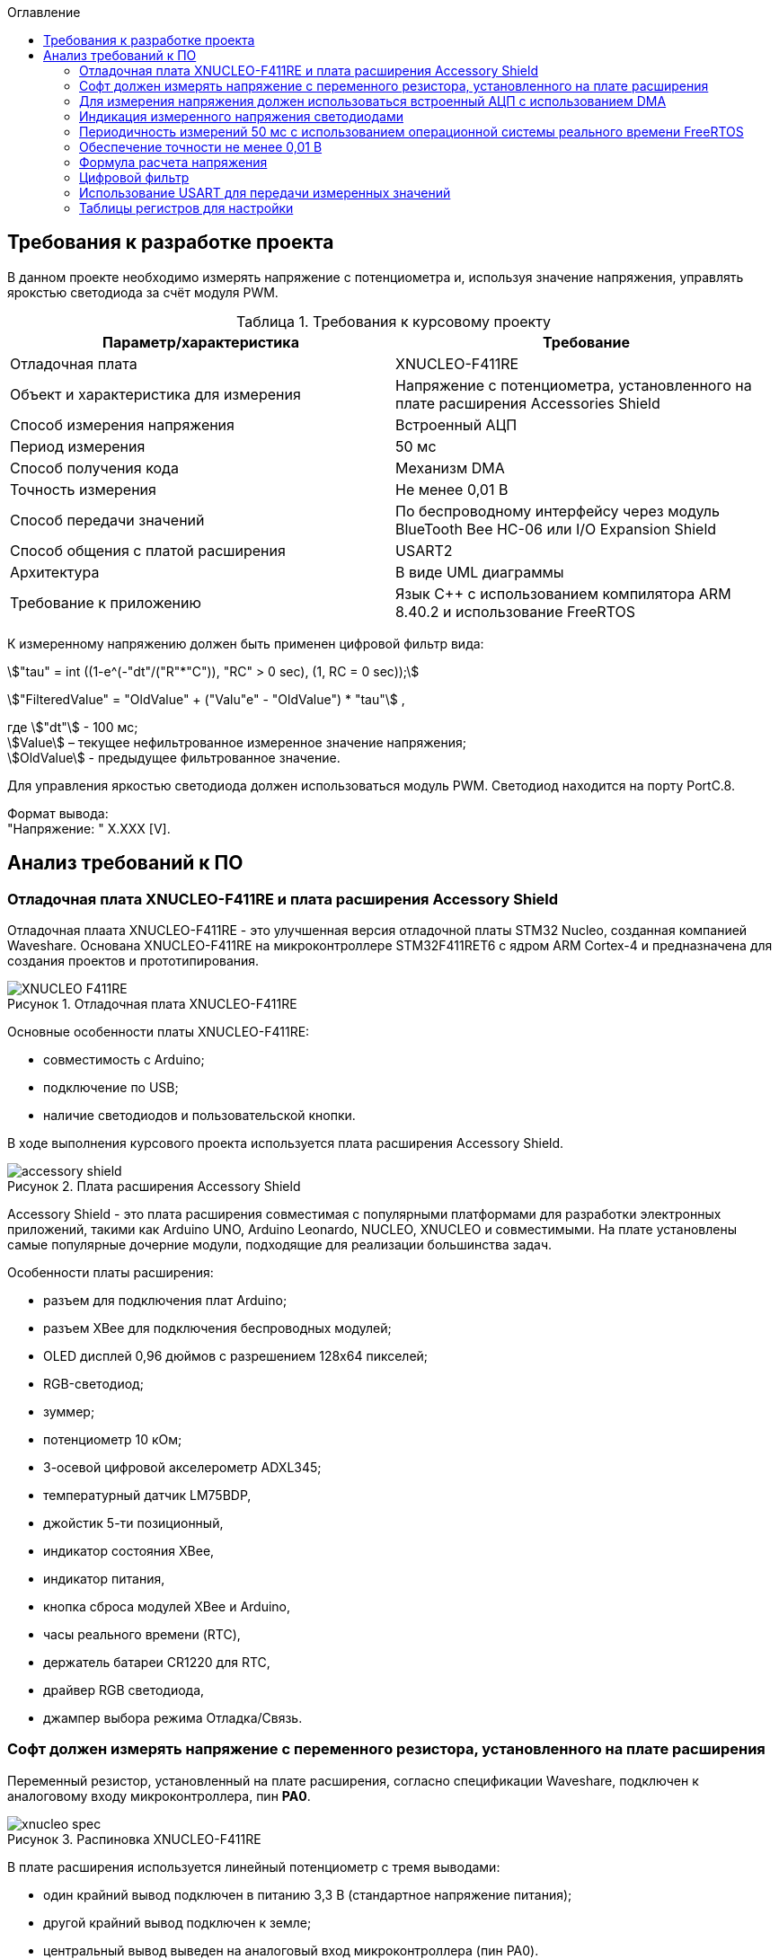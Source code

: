 :description: Курсовой проект
:toc:
:toc-title: Оглавление
:figure-caption: Рисунок
:table-caption: Таблица
:imagesdir: images
:important-caption: ВАЖНО!
:note-caption: ЗАМЕЧАНИЕ
:stem:

== Требования к разработке проекта

В данном проекте необходимо измерять напряжение с потенциометра и, используя значение напряжения, управлять ярокстью светодиода за счёт модуля PWM.

.Требования к курсовому проекту
|===
|Параметр/характеристика |Требование

|Отладочная плата
|XNUCLEO-F411RE

|Объект и характеристика для измерения
|Напряжение с потенциометра, установленного на плате расширения Accessories Shield

|Способ измерения напряжения
|Встроенный АЦП

|Период измерения
|50 мс

|Способ получения кода
|Механизм DMA

|Точность измерения
|Не менее 0,01 В

|Способ передачи значений
|По беспроводному интерфейсу через модуль BlueTooth Bee HC-06 или I/O Expansion Shield

|Способ общения с платой расширения
|USART2

|Архитектура
|В виде UML диаграммы

|Требование к приложению
|Язык C++ с использованием компилятора ARM 8.40.2 и использование FreeRTOS
|===

К измеренному напряжению должен быть применен цифровой фильтр вида:

stem:["tau" = int ((1-e^(-"dt"/("R"*"C")), "RC" > 0 sec), (1, RC = 0 sec));] 

stem:["FilteredValue" = "OldValue" + ("Valu"e" - "OldValue") * "tau"] ,


где stem:["dt"] - 100 мс; +
stem:[Value] – текущее нефильтрованное измеренное значение напряжения; +
stem:[OldValue] - предыдущее фильтрованное значение.

Для управления яркостью светодиода должен использоваться модуль PWM. Светодиод находится на порту PortC.8.

Формат вывода: +
"Напряжение: " X.XXX [V].

== Анализ требований к ПО

=== Отладочная плата XNUCLEO-F411RE и плата расширения Accessory Shield

Отладочная плаата XNUCLEO-F411RE - это улучшенная версия отладочной платы STM32 Nucleo, созданная компанией Waveshare. Основана XNUCLEO-F411RE на микроконтроллере STM32F411RET6 с ядром ARM Cortex-4 и предназначена для создания проектов и прототипирования. 

.Отладочная плата XNUCLEO-F411RE
image::XNUCLEO-F411RE.jpg[]

Основные особенности платы XNUCLEO-F411RE:

* совместимость с Arduino;
* подключение по USB;
* наличие светодиодов и пользовательской кнопки.

В ходе выполнения курсового проекта используется плата расширения Accessory Shield.

.Плата расширения Accessory Shield
image::accessory_shield.jpg[]

Accessory Shield - это плата расширения совместимая с популярными платформами для разработки электронных приложений, такими как Arduino UNO, Arduino Leonardo, NUCLEO, XNUCLEO и совместимыми. На плате установлены самые популярные дочерние модули, подходящие для реализации большинства задач.

Особенности платы расширения:

* разъем для подключения плат Arduino;
* разъем XBee для подключения беспроводных модулей;
* OLED дисплей 0,96 дюймов с разрешением 128x64 пикселей;
* RGB-светодиод;
* зуммер;
* потенциометр 10 кОм;
* 3-осевой цифровой акселерометр ADXL345;
* температурный датчик LM75BDP,
* джойстик 5-ти позиционный,
* индикатор состояния XBee,
* индикатор питания,
* кнопка сброса модулей XBee и Arduino,
* часы реального времени (RTC),
* держатель батареи CR1220 для RTC,
* драйвер RGB светодиода,
* джампер выбора режима Отладка/Связь.

=== Софт должен измерять напряжение с переменного резистора, установленного на плате расширения

Переменный резистор, установленный на плате расширения, согласно спецификации Waveshare, подключен к аналоговому входу микроконтроллера, пин *PA0*.

.Распиновка XNUCLEO-F411RE
image::xnucleo_spec.jpg[]

В плате расширения используется линейный потенциометр с тремя выводами:

* один крайний вывод подключен в питанию 3,3 В (стандартное напряжение питания);
* другой крайний вывод подключен к земле;
* центральный вывод выведен на аналоговый вход микроконтроллера (пин PA0).

Таким образом, при вращении ручки потенциометра напряжение на центральном выводе изменяется от 0 В до 3,3 В.

Поскольку напряжение - аналоговый сигнал, его нужно измерять с помощью аналого-цифрового преобразователя (АЦП).

=== Для измерения напряжения должен использоваться встроенный АЦП с использованием DMA

Микроконтроллер STM32F411RET6 оснащен 12-битным АЦП, поддерживающим 19 каналов и позволяющим имзерять сигналы из 16 внешних источников, 2 внутренних источников, а также канал VBAT (измерение напряжения на линии питания резервной батареи).

Аналого-цифровое преобразование каналов может осуществляться в следующих режимах:

* Single Mode (однократное преобразование) - для выбранного канала преобразование выполняется один раз и останавливается после завершения.
* Continuous Mode (непрерывное преобразование) - автоматическое повторение преобразования выбранного канала без необходимости повторного запуска.
* Scan Mode (режим сканирования) - АЦП выполняет преобразование для группы каналов, заданных в последовательности, по одному за раз. Этот режим не является самостоятельным, а комбинируется с Single или Continuous.
* Discontinuous Mode (Прерывистый режим) - улучшенный режим  сканирования. Разбивает последовательность каналов на подгруппы. АЦП выполняет преобразование заданного числа каналов за один цикл, затем останавливается до следующего триггера.

Поскольку, <<DMA, согласно требованиям к ПО>>, требуется использовать механизм DMA совместно с АЦП, следует использовать режим непрерывного преобразования. АЦП будет передавать считанные значения с помощью DMA автоматически по выбранному адресу, без использования ядра процессора.

Для того, чтобы настроить АЦП в режиме непрерывного преобразования, нужно:

. подать тактирование на порт, который будет использоваться для считывания данных с АЦП;
. настроить порт, подключенный к нужному каналу АЦП, на аналоговый вход;
. подать тактирование на АЦП;
. настроить разрешение АЦП;
. настроить режим преобразования (регистр ADC_CR2);
. выбрать нужный канал для измерения;
. настроить канал АЦП на необходимую частоту преобразования;
. включить АЦП;
. начать преобразование;
. дождаться флага готовности преобразования;
. считать преобразованное значение.

В <<table_ADC, данной таблице>> показаны настройки регистров, необходимых для включения АЦП в режиме непрерывного преобразования.

Счеты АЦП должны преобразовываться в напряжение по следующей формуле (для 12-битного АЦП): 

[%center]
[latexmath]
++++
V_{ADC} = \frac{ADC_{counts} \cdot V_{ref}}{4096},
++++

где latexmath:[ADC_{counts}] - текущие счеты АЦП; +
latexmath:[V_{ref} = 3,3 V] - опорное напряжение.

<<DMA, Согласно требованиям к ПО>>, для получения кода измерения должен использоваться механизм DMA. DMA - это режим обмена данными между периферией и основной памятью, в котором центральный процессор не участвует. Для работы с DMA в микроконтроллер встроены специальные контроллеры DMA.

На микроконтроллере STM32F411RET6 имеется 2 контроллера DMA, каждый из которых имеет 8 каналов, каждый канал имеет 8 потоков, которые подключаются к конкретному периферийному устройству. Если установлен бит DMA регистра ADC_CR2, то по окончании преобразования АЦП генерирует запрос DMA. Контроллер DMA получит этот запрос по внутренней линии связи между периферией и DMA. Затем контроллер DMA считывает данные с АЦП (записанные в регистр ADC_DR) и записывает их в указанный адрес памяти.

В спецификации к микроконтроллеру имеется таблица запросов DMA.

.Таблица запросов DMA
image::DMA_Requests_Tables.png[]

Согласно этой таблице, для того, чтобы генерировать запросы от АЦП, следует использовать контроллер DMA2, канал 0, потоки 0 или 4. В данной работе используется поток 0.

В <<table_DMA, данной таблице>> показана конфигурация регистров DMA для данного проекта.

Алгоритм настройки потока DMA представлен в пункте 9.3.17 в https://www.st.com/resource/en/reference_manual/rm0383-stm32f411xce-advanced-armbased-32bit-mcus-stmicroelectronics.pdf[Reference Manual] к STM32F411RET6.

=== Индикация измеренного напряжения светодиодами

Для управления яркостью светодиода в проекте используется модуль широтно-импульсной модуляции (ШИМ, PWM) на базе таймера TIM3 микроконтроллера STM32F411RET6. В соответствии с Datasheet - STM32F411xC был взят TIM3. ШИМ позволяет изменять яркость светодиода за счет регулировки скважности импульсов, подаваемых на порт PortC.8, к которому подключен светодиод. Значение яркости определяется измеренным напряжением с потенциометра, преобразованным в соответствующее значение для регистра сравнения TIM3_CCR3.

.Выбор таймера
image::TIM3_CH3.png[]

==== Принципы работы ШИМ
ШИМ в STM32F411RET6 реализуется с использованием таймеров, которые генерируют периодический сигнал с изменяемой шириной импульса. Таймер TIM3, используемый в проекте, работает в режиме ШИМ, где:

* Период сигнала задается значением регистра авто-перезагрузки TIM3_ARR.

* Ширина импульса определяется значением регистра сравнения TIM3_CCR3.

* Скважность (duty cycle) вычисляется как отношение значения TIM3_CCR3 к значению TIM3_ARR+1, умноженное на 100%.

Полная математическая модель, показывающую, как входное напряжение Vin управляет яркостью светодиода ( L ).

* Измерение напряжения с помощью АЦП

Входное напряжение latexmath:[V_{in}] с потенциометра преобразуется в цифровой код latexmath:[ADC_{code}] через АЦП. Процесс описывается уравнением:

[%center]
[latexmath]
++++
ADC_{\text{code}} = \left\lfloor \frac{V_{\text{in}}}{V_{\text{ref}}} \times 2^n \right\rfloor
++++

где latexmath:[V_{\text{ref}}=3.3 В] - опорное напряжение АЦП,; +
latexmath:[n=12] - разрядность АЦП (максимальное значение latexmath:[2^{12}=4096]).

Затем цифровой код преобразуется обратно в измеренное напряжениеlatexmath:[V_{meas}] с учетом калибровочных параметров:

[%center]
[latexmath]
++++
V_{\text{meas}} = k \cdot ADC_{\text{code}} + \text{offset}
++++

где latexmath:[k= 0.000806 В/единиц] и latexmath:[offset = 0.000806 В] - коэффициенты, обеспечивающие точность измерений.


* Фильтрация данных:

Для сглаживания измеренного напряжения используется экспоненциальный фильтр нижних частот. В дискретной форме фильтр выражается разностным уравнением:

[%center]
[latexmath]
++++
V_{\text{filtered}}[k] = V_{\text{filtered}}[k-1] + \tau \cdot \left( V_{\text{meas}}[k] - V_{\text{filtered}}[k-1] \right)
++++

где latexmath:[V_{\text{filtered}}[k]] - отфильтрованное напряжение на шаге ( k ); +
latexmath:[V_{\text{meas}}[k]] - измеренное напряжение на шаге ( k ); +
latexmath:[\tau = 1-e^{- dt/rc}] - коэффициент сглаживания; +
latexmath:[dt = 0.1с] - шаг дискретизации; +
latexmath:[rc = 10.0с] - постоянная времени фильтра.

* Управление ШИМ:

Отфильтрованное напряжение latexmath:[V_{filtered}] используется для вычисления коэффициента заполнения ( kz ), который определяет длительность импульса ШИМ:

[%center]
[latexmath]
++++
kz[k] = \frac{V_{\text{filtered}}[k]}{V_{\text{max}}}
++++

где latexmath:[V_{max}= 3.3B] - максимальное напряжение, соответствующее полной яркости. Значение ( kz ) (в диапазоне от 0 до 1) затем преобразуется в значение регистра сравнения ШИМ (CCR):

[%center]
[latexmath]
++++
\text{CCR}[k] = kz[k] \cdot \text{ARR}
++++
где latexmath:[ARR = 2000]- период ШИМ в единицах регистра.

* Яркость светодиода:

Яркость светодиода ( L ) пропорциональна коэффициенту заполнения ( kz ). Предполагая линейную зависимость, получаем:

[%center]
[latexmath]
++++
L[k] = L_{\text{max}} \cdot kz[k] = L_{\text{max}} \cdot \frac{V_{\text{filtered}}[k]}{V_{\text{max}}}
++++

где latexmath:[L_{max}] - максимальная яркость светодиода при latexmath:[kz = 1]

==== Режимы работы таймера TIM3

Таймер TIM3 поддерживает несколько режимов работы, включая:

* Up-counting mode (счет вверх):счетчик увеличивается от 0 до значения TIM3_ARR, затем сбрасывается.
* Down-counting mode (счет вниз): счетчик уменьшается от TIM3_ARR до 0.
* Center-aligned mode (центрированный): счетчик считает вверх, затем вниз, создавая симметричный сигнал.
* PWM Mode 1: при счете вверх сигнал высокий, пока счетчик меньше TIM3_CCRx, затем низкий.
* PWM Mode 2: противоположная логика PWM Mode 1.

==== Настройка таймера TIM3 для ШИМ

Для настройки таймера TIM3 в режиме ШИМ необходимо выполнить следующие шаги:

. Подать тактирование на таймер TIM3 через регистр RCC_APB1ENR.
. Настроить порт GPIOC (PortC.8) в режим альтернативной функции для вывода ШИМ-сигнала.
. Установить режим работы таймера (счет вверх, предделитель, значение авто-перезагрузки).
. Настроить канал таймера (в данном случае канал 3) для работы в режиме ШИМ.
. Активировать выход канала и включить таймер.
. Настроить значение регистра TIM3_ARR для задания периода ШИМ-сигнала.

В таблице ниже приведены настройки регистров для включения ШИМ на таймере TIM3.

|===
|Регистр| Поле (номера битов)| Значение| Назначение
|RCC_AHB1ENR| GPIOCEN (2)| 1 |Подать тактирование на порт GPIOC
|GPIOC_MODER|MODER8 (17:16)|10|Установить PortC.8 в режим альтернативной 
|GPIOC_AFRH|AFRH8 (3:0)|0010 (AF2)|Назначить альтернативную функцию AF2 (TIM3_CH3) для PortC.8
|RCC_APB1ENR|TIM3EN (1)|1|Подать тактирование на таймер TIM3
|TIM3_CR1|DIR (4)|0|Установить режим счета вверх
|TIM3_CR1|ARPE (7)|1|Включить буферизацию регистра TIM3_ARR
|TIM3_ARR|ARR (15:0)|2000|Установить период ШИМ (значение регистра авто-перезагрузки)
|TIM3_CCMR2|CC3S (1:0)|00|Установить канал 3 как выход
|TIM3_CCMR2|OC3M (6:4)|110|Установить режим PWM Mode 1 для канала 3
|TIM3_CCMR2|OC3PE (3)|1|Включить буферизацию регистра TIM3_CCR3
|TIM3_CCER|CC3E (8)|1|Активировать выход канала 3
|TIM3_CCER|CC3P (9)|0|Установить полярность канала 3 (активный уровень — высокий)
|TIM3_CCR3|CCR3 (15:0)|Переменное|Установить ширину импульса (зависит от измеренного напряжения)
|TIM3_CR1|CEN (0)|1|Включить таймер TIM3
|===

Буферизация регистра TIM3_ARR, включенная с помощью бита ARPE = 1, обеспечивает синхронизированное и безопасное обновление периода ШИМ-сигнала, предотвращая искажения в случае изменения TIM3_ARR во время работы таймера. В проекте это гарантирует стабильность ШИМ-сигнала для управления яркостью светодиода, даже если текущая реализация не изменяет TIM3_ARR динамически. Включение буферизации является стандартной практикой для повышения надежности и универсальности кода, особенно в приложениях, где важна точность временных характеристик.

Регистр TIM3_ARR определяет период ШИМ-сигнала. Значение TIM3_ARR задает максимальное значение, до которого считает таймер, после чего счетчик сбрасывается. Период сигнала рассчитывается по формуле:

[%center]
[latexmath]
++++
T_{PWM} = \frac{(TIM3_{ARR} + 1) \cdot (PSC + 1)}{f_{TIM}},
++++

где latexmath:[TIM3_{ARR}] - значение регистра авто-перезагрузки; +
latexmath:[PSC] - значение предделителя таймера (TIM3_PSC); +
latexmath:[f_{TIM}] - частота тактирования таймера (обычно равна частоте шины APB1, например, 16 МГц при системной частоте 16 МГц).

В проекте значение TIM3_ARR установлено равным 2000, а предделитель (TIM3_PSC) равен 0 (без деления частоты). При частоте таймера latexmath:[f_{TIM}=16 МГц]:

[%center]
[latexmath]
++++
T_{PWM} = \frac{(2000 + 1) \cdot (0 + 1)}{16\cdot 10^6}=0.000125 с =125μс,
++++

[%center]
[latexmath]
++++
f_{PWM} = \frac{1}{T_{PWM}} = 8 кГц,
++++

Частота ШИМ в 8 кГц выбрана для обеспечения плавного управления яркостью светодиода без заметного мерцания, так как частота значительно превышает порог восприятия человеческого глаза (~100 Гц).

Значение TIM3_ARR = 2000 обеспечивает достаточное разрешение для регулировки скважности (2001 уровень), что позволяет точно управлять яркостью светодиода в зависимости от входного напряжения. Увеличение TIM3_ARR повышает разрешение, но снижает частоту ШИМ, а уменьшение — наоборот. Значение 2000 является компромиссом между разрешением и частотой.

=== Периодичность измерений 50 мс с использованием операционной системы реального времени FreeRTOS

Поскольку, <<period, согласно требованиям к ПО>>, измерения необходимо производить с заданной периодичностью (50 мс), целесообразно использовать операционную систему реального времени.

Операционная система реального времени (ОСРВ) — это ОС, которая предназначена для обработки данных и выполнения задач в строго заданные временные рамки. Она гарантирует, что критически важные процессы завершатся вовремя, минимизируя задержки.

<<RTOS, Согласно требованиям к ПО>>, должна использоваться операционная система реального времени FreeRTOS и обертка над ней. *FreeRTOS* — это компактная операционная система реального времени (ОСРВ) с открытым исходным кодом, предназначенная для встраиваемых систем и микроконтроллеров. Она предоставляет базовые функции для управления задачами, планирования, синхронизации (семафоры, мьютексы, очереди) и работы с ограниченными ресурсами. Под *оберткой* понимается программный слой или библиотека, которая упрощает взаимодействие с FreeRTOS, скрывая её низкоуровневые детали и упрощая разработку.

Так как АЦП и DMA после настройки работают независимо от ядра микроконтроллера, создавать задачу для организации передачи данных между ними не нужно.

В данной таблице представлены задачи, которые выполняются операционной системой реального времени.

[cols="^,^,^,^,^"]
.Задачи, выполняемые операционной системой реального времени
|===
| Задача | Описание | Периодичность | Приоритет | Взаимодействие
| [[task1]] Расчет считанного значения напряжения, переданного по DMA | Читает данные DMA, переводит счеты АЦП в напряжение, выполняет фильтрацию, управляет светодиодами, отправляет в очередь. | 50 мс | Высокий | Подготавливает данные для передачи по UART
| Передача данных по UART | Считывает значения, полученные из первой задачи и отправляет их по UART в заданном формате | 500 мс | Низкий | Считывает подготовленные первой задачей данные и передает их по UART
|===

=== Обеспечение точности не менее 0,01 В

Для того, чтобы обеспечить измерение напряжения с требуемой точностью, необходимо обеспечить корректную работу АЦП в непрерывном режиме с передачей данных через DMA.

Точность измерения напряжения определяется следующими факторами:

. Разрешение АЦП: Количество бит влияет на шаг квантования (latexmath:[ \Delta V])
. Опорное напряжение: Задает диапазон измерений
. Частота АЦП: Влияет на длительность выборки  преобразлования

==== Выбор параметров тактирования

Поскольку в требованиях к ПО не сказано, каким должно быть потребление ресурсов, было решено использовать внешний кварцевый генератор с частотой тактирования 8 МГц. Его будет достаточно для выполнения всех задач.

==== Выбор разрешения АЦП

В STM32F411RET6 АЦП поддерживает разрешения 6, 8, 10 и 12 бит. Формула расчета шага квантования:

[%center]
[latexmath]
++++
\Delta V = \frac{V_{ref}}{2^n},
++++

где latexmath:[V_{ref} = 3,3 V] - опорное напряжение;
   latexmath:[n] - разрядность АЦП.

Рассмотрим варианты квантования при различных разрешениях.

При latexmath:[n] = 8 бит:

[%center]
[latexmath]
++++
\Delta V = \frac{3,3}{2^8} = \frac{3,3}{256} = 12,891 mV
++++

При latexmath:[n] = 10 бит:

[%center]
[latexmath]
++++
\Delta V = \frac{3,3}{2^{10}} = \frac{3,3}{1024} = 3,223 mV
++++

При latexmath:[n] = 12 бит:

[%center]
[latexmath]
++++
\Delta V = \frac{3,3}{2^{12}} = \frac{3,3}{4096} = 0,806 mV
++++

Как можно заметить, 8 бит разрешения не достаточно для обеспечения требуемой точности. 10 бит хватает, но для обеспечения большей устойчивости к шумам следует выбрать разрешение *12 бит*, т.е. установить в регистре ADC_CR1 в поле RES биты 00.

==== Выбор времени преобразования АЦП

Время преобразования необходимо выбрать таким, чтобы оно было меньше заданного периода измерения, т.е. 50 мс.

Чем больше время преобразования, тем точнее преобразованное значение. Руководствуясь этим суждением, следует выбрать время преобразования, максимально близкое к 50 мс.

АЦП тактируется от шины APB2, частота которой в контексте данной задачи равна 8 МГц. В регистре ADC_CCR в поле ADCPRE настраивается значение предделителся частоты. Его минимальное значение составляет 2 (биты 00). Тогда, АЦП тактируется от частоты latexmath:[\frac{8 MHz}{2} = 4 MHz].

Время одного такта АЦП равно:

[%center]
[latexmath]
++++
T_{cycle} = \frac{1}{4 \cdot 10^6} = 0,25 μs.
++++

Время выборки АЦП определяется по формуле:

[%center]
[latexmath]
++++
T_{sample} = N_{sample} \cdot T_{cycle},
++++

где latexmath:[N_{sample}] - количество циклов выборки (настраивается в регистре ADC_SMPR2, поле SMP0).

Время преобразования АЦП определяется по формуле:

[%center]
[latexmath]
++++
T_{conversion} = (N_{sample} + N_{resolution}) \cdot T_{cycle},
++++
где latexmath:[N_{sample}] - количество циклов выборки (настраивается в регистре ADC_SMPR2, поле SMP0); latexmath:[N_{resolution}] - разрешение АЦП (было выбрано 12 бит).

Ниже рассчитаны различные значения времени преобразования в зависимости от количества циклов выборки.

[cols="^,^"]
.Расчет времени преобразования
|===
| latexmath:[N_{sample}] | latexmath:[T_{conversion}], мкс
| 3 | 3,75
| 15 | 6,75
| 28 | 10
| 56 | 17
| 84 | 24
| 112 | 31
| 144 | 39
| 480 | 123
|===

Выберем самое большое количество циклов, т.е. 480 (биты 111 в поле SMP0 регистра ADC_SMPR2).

=== Формула расчета напряжения

Для преобразования напряжения с переменного резистора в код по АЦП, расположенного на плате расширения, будет использоваться формула:

\$"VoltageValue" = ("AdcCodeValue" * ("MaxVoltage"-"MinVoltage")) / ("MaxAdcCode"-"MinAdcCode") + "Offset" = "AdcCodeValue" * "K" + "Offset",\$

где \$"AdcCodeValue"\$ - текущее измеренное значение кода с 12 битного АЦП;
\$"MaxVoltage" = 3,30 В\$ – максимальное значение напряжения, которое может быть установлено потенциометром;
\$"MinVoltage" = 0,00 В\$ – минимальное значение напряжения, которое может быть установлено потенциометром;
\$"MaxAdcCode" = 4095\$ - максимальное значение кода АЦП, оно соответвует MaxVoltage;
\$"MinAdcCode" = 1\$ - минимальное значение кода, оно соответвует MinVoltage;
\$"K" = 0,000806\$ \$"Offset" = 0,0008\$ - отклонение от нуля.

Значения \$"MaxVoltage"\$ и \$"MinVoltage"\$ можно измерить вольтметром, при крайних положениях потенциометра.

=== Цифровой фильтр

Согласно требованиям к ПО, к измеренному напряжению должен быть применен <<filter, цифровой фильтр>>.

Формула фильтра:

[%center]
[latexmath]
++++
\tau = \begin{cases} 
1 - e^{-\frac{dt}{RC}}, & RC > 0~\text{сек} \\
1, & RC \leq 0~\text{сек}
\end{cases} \\
FilteredValue = OldFiltered + (Value - OldValue) \cdot \tau
++++

где dt -  100 мс; +
Value – текущее нефильтрованное измеренное значение напряжения; +
oldValue -  предыдущее фильтрованное значение.

Данный фильтр представляет собой экспоненциальный сглаживающий фильтр, имитирующий поведение аналогового RC-фильтра. Он часто используется для того, чтобы подавлять шумы в измерениях напряжения и других сигналов. 

Данный фильтр применяется в <<task1, высокоприоритетной задаче>> операционной системы реального времени.

=== Использование USART для передачи измеренных значений

<<UART, Согласно требованиям к ПО>>, передача измеренного напряжения должна передаваться по Bluetooth в заданном формате: *"Напряжение: " X.XXX [Units]*. Однако, поскольку информация на Bluetooth модуль поступает через UART, было решено использовать обычный UART для передачи данных на компьютер.

Читаться данные будут с помощью программы https://micro-pi.ru/terminal-1-9b-работаем-com-портом/[Terminal 1.9]. Формат байта UART в рамках курсового проекта можно выбрать стандартным, поскольку никаких дополнительных условий в требованиях к ПО не упоминалось:

[NOTE]
*1 стартовый бит + 8 бит данных + 1 стоповый бит, без проверки четности, режим дискретизации 1/16*

Микроконтроллер STM32F411RET6 поддерживает несколько UART-модулей. в курсовом проекте решено использовать модуль UART2, поскольку на плате XNUCLEO-F411RE он аппаратно подключен к чипу CP2102, позволяющему передавать данные UART через USB на компьютер. В данном случае для UART используются пины *PA2 (RX)* и *PA3 (TX)*.

Также необходимо правильно выбрать скорость передачи данных. Она должна быть достаточной для того, чтобы успевать передавать данные, а также не должна иметь большую ошибку (между реальной скоростью и ожидаемой).

Существует несколько стандартных скоростей передачи данных: 9600 бод, 19200 бод, 38400 бод, 57600 бод, 115200 бод. Поскольку было решено передавать данные по UART раз в 100 мс, то большая скорость передачи данных не требуется.

Рассчитаем время передачи одной строки <<output_format, заданного формата>> (19 символов) по формуле:

[%center]
[latexmath]
++++
t_{transmit} = \frac{19 \cdot 10}{9600} = 19,79 ms.
++++

Как можно заметить, скорости 9600 бод вполне достаточно для того, чтобы передавать требуемую строку раз в 100 мс.

Скорость передачи данных в UART определяется значением, записанным в регистр *USART_BRR*. Это значение рассчитывается по следующей формуле:

[%center]
[latexmath]
++++
USARTDIV = \frac{f_{CLK}}{BaudRate \cdot 8 \cdot (2 - OVER8)},
++++

где latexmath:[f_{CLK}] - системная частота; +
latexmath:[BaudRate] - желаемая скорость передачи данных, бод; +
latexmath:[OVER8] - значение, записанное в поле OVER8 регистра USART_CR1 (режим дискретизации).

Чем больше скорость - тем меньше делитель *USARTDIV* и больше ошибка от округления значения, записываемого в регистр *USART_BRR*.

Рассчитаем значение, которое необходимо записать в регистр *USART_BRR*.

[%center]
[latexmath]
++++
USARTDIV = \frac{8000000}{16 \cdot 9600} = 52,08333.
++++

Целая часть - 52, дробная часть - 0,08333.

В поле *DIV_Mantissa* регистра *USART_BRR* записывается 52 (0x340), в поле *DIV_Fraction* записывается округленное до ближайшего целого значение дробной части, т.е. 1 (0x001). Итого в регистр *USART_BRR* требуется записать значение *0x341*.

Рассчитаем ошибку для этого значения. При этом записанный в регистр делитель равен:
latexmath:[USARTDIV = \frac{52 + 1}{16} = 52,0625]:

[%center]
[latexmath]
++++
Error = \left|\frac{V_{r} - V_{d}}{V_{d}}\right| \cdot 100 \%
= \left|\frac{(\frac{f_{CLK}}{16 \cdot 52,0625}) - 9600}{9600}\right| \cdot 100 \%
= \frac{9603,84 - 9600}{9600} \cdot 100 \%
= 0,04 \%.
++++

Таким образом, реально записанная в регистр *USART_BRR* скорость составляет 9603,84 бод, с ошибкой 0,04%.

=== Таблицы регистров для настройки

[[table_RCC]]
.Настройки регистров тактирования
|===
| Регистр | Поле (номера битов) | Значение | Назначение
.3+| RCC_CR | HSEON (16) | 1 | Включить тактирования от внешнего кварцевого генератора (8 МГц)
| HSERDY (17) | Зависит от готовности | Устанавливается в 1, когда генератор стабилен и готов к работе
| HSION (0) | 0 | Отключить внутренний генератор (16 МГц) после того, как HSE включится
| RCC_CFGR | SW (1 : 0) | 01 | Выбрать HSE в качестве системной частоты
.2+| RCC_AHB1ENR | GPIOAEN (0) | 1 | Подать тактирование на порт GPIOA
| DMA2EN (22) | 1 | Подать тактирование на контроллер DMA2
| RCC_APB1ENR | USART2EN (17) | 1 | Подать тактирование на USART2
| RCC_APB2ENR | ADC1EN (8) | 1 | Подать тактирование на АЦП
|===

[[table_GPIO]]
.Настройки регистров GPIO
|===
.3+| GPIOA_MODER | MODER0 (1 : 0) | 11 | Установить пин PA0 в режим аналогового входа (для АЦП)
| MODER2 (5 : 4) | 10 | Установить пин PA2 в режим альтернативной функции (для UART TX)
| MODER3 (7 : 6) | 10 | Установить пин PA2 в режим альтернативной функции (для UART RX)
|===

[[table_ADC]]
.Настройки регистров для АЦП в режиме непрерывного преобразования
|===
| Регистр | Поле (номера битов) | Значение | Назначение
| ADC_CR1 | RES (25 : 24) | 00 | Установить разрядность АЦП (12 бит)
.3+| ADC_CR2 | EOCS (10) | 1 | Установить тип окончания преобразования: Бит Окончания преобразования EOC устанавливается после окончания преобразования для каждого канала
| CONT (1) | 1 | Установить режим непрерывного преобразования
| DMA (8) | 1 | Включить режим DMA
| ADC_SQR1 | L (3 : 0) | 0000 | Установить количество преобразований равным 1
| ADC_SQR3 | SQ1 (4 : 0) | 0000 | Выбрать канал 0 для измерения
| ADC_SMPR2 | SMP0 (2: 0) | 111 | Установить время преобразования на 480 циклов
.2+| ADC_CR2 | ADON (0) | 1 | Запуск АЦП
| SWSTART (30) | 1 | Начать преобразование
| ADC_DR | DATA (15 : 0) | Переменное | Используется для считывания преобразованных данных
|===

[[table_DMA]]
.Регистры для настройки DMA
|===
| Регистр | Поле (номера битов) | Значение | Назначение
.8+| DMA_S0CR | CHSEL (27 : 25) | 000 | Выбор канала 0
| DIR (7 : 6) | 00 | Направление передачи данных: от периферии к памяти
| CIRC (8) | 1 | Циклический режим включен (т.к. непрерывное преобразование)
| MINC (10) | 0 | Отключить инкремент адреса памяти (для записи одного значения)
| PINC (9) | 0 | Отключить инкремент адреса периферии (т.к. адрес АЦП фиксирован)
| PSIZE (12 : 11) | 01 | Установить размер данных периферии 32 бит (поскольку АЦП 12-битный)
| MSIZE (14 : 13) | 01 | Установить размер данных памяти 32 бит
| EN (0) | 1 или 0 | Перед настройкой DMA бит установить в 0, после настройки запустить поток и установить бит в 1
| DMA_S0PAR | PAR (31 : 0) | Адрес регистра ADC_DR | Хранит адрес АЦП
| DMA_S0MA0R | MDA (31 : 0) | Адрес памяти, куда данные будут записываться | Хранит адрес памяти, куда сохраняется результат измерений
| DMA_S0NDTR | NDT (15 : 0) | Количество данных для передачи | Хранит количество передаваемых данных
| DMA_LIFCR | CTCIF0 (5) | 1 или 0 | Сбросить флаг завершения передачи DMA
| DMA_LISR | TCIF0 (5) | 1 или 0 | Ожидание завершения передачи DMA
|===

[[table_USART]]
.Регистры для настройки UART
|===
| Регистр | Поле (номера битов) | Значение | Назначение
.5+| USART_CR1 | UE (13) | 1 | Включить UART
| TE (3) | 1 | Разрешить передачу
| M (12) | 0 | Установить формат передаваемого байта: 1 стартовый бит + 8 бит данных
| PCE (10) | 0 | Отключить четность
| OVER8 (15) | 0 | Установить дискретизацию 1/16
| USART_CR2 | STOP (13 : 12) | 00 | 1 стоп-бит
| USART_BRR | Все | (52 << 4) \| 1 | Скорость передачи 9600 бод
|===






















